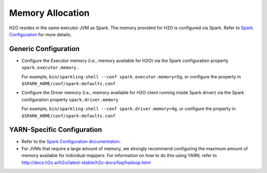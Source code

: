 Memory Allocation
-----------------

H2O resides in the same executor JVM as Spark. The memory provided for H2O is configured via Spark. Refer to `Spark Configuration <http://spark.apache.org/docs/latest/configuration.html>`__ for more details.

Generic Configuration
~~~~~~~~~~~~~~~~~~~~~

-  Configure the Executor memory (i.e., memory available for H2O) via the Spark configuration property ``spark.executor.memory`` .

   For example, ``bin/sparkling-shell --conf spark.executor.memory=5g``, or configure the property in ``$SPARK_HOME/conf/spark-defaults.conf``

-  Configure the Driver memory (i.e., memory available for H2O client running inside Spark driver) via the Spark configuration property ``spark.driver.memory``

   For example, ``bin/sparkling-shell --conf spark.driver.memory=4g``, or configure the property in ``$SPARK_HOME/conf/spark-defaults.conf``

YARN-Specific Configuration
~~~~~~~~~~~~~~~~~~~~~~~~~~~

-  Refer to the `Spark Configuration documentation <http://spark.apache.org/docs/latest/configuration.html>`__.

-  For JVMs that require a large amount of memory, we strongly recommend configuring the maximum amount of memory available for individual mappers. For information on how to do this using YARN, refer to http://docs.h2o.ai/h2o/latest-stable/h2o-docs/faq/hadoop.html
